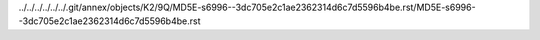 ../../../../../../.git/annex/objects/K2/9Q/MD5E-s6996--3dc705e2c1ae2362314d6c7d5596b4be.rst/MD5E-s6996--3dc705e2c1ae2362314d6c7d5596b4be.rst